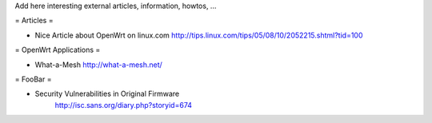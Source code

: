 Add here interesting external articles, information, howtos, ...

= Articles =

* Nice Article about OpenWrt on linux.com
  http://tips.linux.com/tips/05/08/10/2052215.shtml?tid=100

= OpenWrt Applications =

* What-a-Mesh 
  http://what-a-mesh.net/
  
= FooBar =

* Security Vulnerabilities in Original Firmware
    http://isc.sans.org/diary.php?storyid=674
